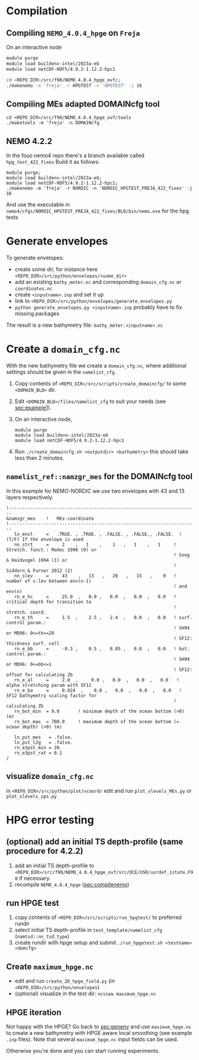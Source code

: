 * Compilation
** Compiling =NEMO_4.0.4_hpge= on =Freja= <<sec:compilenemo>>

   On an interactive node
   #+BEGIN_SRC bash
     module purge
     module load buildenv-intel/2023a-eb
     module load netCDF-HDF5/4.9.2-1.12.2-hpc1

     cd <REPO_DIR>/src/f90/NEMO_4.0.4_hpge_ovf/;
     ./makenemo -m 'freja' -r HPGTEST -n 'HPGTEST' -j 16
   #+END_SRC

** Compiling MEs adapted DOMAINcfg tool
   #+BEGIN_SRC shell
     cd <REPO_DIR>/src/f90/NEMO_4.0.4_hpge_ovf/tools
     ./maketools -m 'freja' -n DOMAINcfg
   #+END_SRC

** NEMO 4.2.2
   In the fouo nemo4 repo there's a branch available called =hpg_test_422_fixes=
   Build it as follows:
   #+BEGIN_SRC
   module purge;
   module load buildenv-intel/2023a-eb;
   module load netCDF-HDF5/4.9.2-1.12.2-hpc1;
   ./makenemo -m 'freja' -r NORDIC -n 'NORDIC_HPGTEST_FREJA_422_fixes' -j 16
   #+END_SRC
   And use the executable in =nemo4/cfgs/NORDIC_HPGTEST_FREJA_422_fixes/BLD/bin/nemo.exe= for the hpg tests

* Generate envelopes <<sec:genenv>>
  To generate envelopes:
  - create some dir, for instance here ~<REPO_DIR>/src/python/envelopes/<some_dir>~
  - add an existing =bathy_meter.nc= and corresponding =domain_cfg.nc= or =coordinates.nc=
  - create =<inputname>.inp= and set it up
  - link to =<REPO_DIR>/src/python/envelopes/generate_envelopes.py=
  - ~python generate_envelopes.py <inputname>.inp~
    probably have to fix missing packages

  The result is a new bathymetry file: =bathy_meter.<inputname>.nc=

* Create a =domain_cfg.nc=
  With the new bathymetry file we create a =domain_cfg.nc=, where
  additional settings should be given in the =namelist_cfg=.

   1. Copy contents of =<REPO_DIR>/src/scripts/create_domaincfg/= to some =<DOMAIN_BLD>= dir.
   2. Edit =<DOMAIN_BLD>/files/namelist_cfg= to suit your needs (see [[sec:example1]]).
   3. On an interactive node,
      #+BEGIN_SRC
      module purge
      module load buildenv-intel/2023a-eb
      module load netCDF-HDF5/4.9.2-1.12.2-hpc1
      #+END_SRC
   4. Run ~./create_domaincfg.sh <outputdir> <bathymetry>~
      this should take less than 2 minutes.

** =namelist_ref::namzgr_mes= for the DOMAINcfg tool <<sec:example1>>

    In this example for NEMO-NORDIC we use two envelopes with 43 and 13 layers respectively.

#+BEGIN_SRC
!-----------------------------------------------------------------------
&namzgr_mes    !   MEs-coordinate
!-----------------------------------------------------------------------
   ln_envl     =   .TRUE. , .TRUE. , .FALSE. , .FALSE., .FALSE.  ! (T/F) If the envelope is used
   nn_strt     =     2    ,   1    ,    1   ,   1    ,   1     ! Stretch. funct.: Madec 1996 (0) or
                                                               ! Song & Haidvogel 1994 (1) or
                                                               ! Siddorn & Furner 2012 (2)
   nn_slev     =     43    ,   13   ,   20   ,   15   ,    0   ! number of s-lev between env(n-1)
                                                               ! and env(n)
   rn_e_hc     =     25.0  ,   0.0 ,   0.0  ,   0.0  ,   0.0   ! critical depth for transition to
                                                               ! stretch. coord.
   rn_e_th     =     1.5  ,    2.5 ,   2.4  ,   0.0  ,   0.0   ! surf. control param.:
                                                               ! SH94 or MD96: 0<=th<=20
                                                               ! SF12: thickness surf. cell
   rn_e_bb     =     -0.3 ,    0.5 ,   0.85 ,   0.0  ,   0.0   ! bot. control param.:
                                                               ! SH94 or MD96: 0<=bb<=1
                                                               ! SF12: offset for calculating Zb
   rn_e_al     =     2.0  ,     0.0 ,   0.0  ,   0.0  ,   0.0   ! alpha stretching param with SF12
   rn_e_ba     =     0.024  ,    0.0 ,   0.0  ,   0.0  ,   0.0   ! SF12 bathymetry scaling factor for
                                                               ! calculating Zb
   rn_bot_min  = 9.0       ! minimum depth of the ocean bottom (>0) (m)
   rn_bot_max  = 700.0     ! maximum depth of the ocean bottom (= ocean depth) (>0) (m)

   ln_pst_mes   = .false.
   ln_pst_l2g   = .false.
   rn_e3pst_min = 20.
   rn_e3pst_rat = 0.1
/
#+END_SRC

** visualize =domain_cfg.nc=
    in ~<REPO_DIR>/src/python/plot/vcoord/~
    edit and run =plot_vlevels_MEs.py= or =plot_vlevels_zps.py=

* HPG error testing
** (optional) add an initial TS depth-profile (same procedure for 4.2.2)
   1. add an initial TS depth-profile to
       =<REPO_DIR>/src/f90/NEMO_4.0.4_hpge_ovf/src/OCE/USR/usrdef_istate.F90=
       if necessary.
   2. recompile =NEMO_4.0.4_hpge= ([[sec:compilenemo]])

** run HPGE test
   1. copy contents of =<REPO_DIR>/src/scripts/run_hpgtest/= to preferred rundir
   2. select initial TS depth-profile in =test_template/namelist_cfg= (=namtsd::nn_tsd_type=)
   3. create rundir with hpge setup and submit
      =./run_hpgetest.sh <testname> <domcfg>=

** Create =maximum_hpge.nc=
   - edit and run =create_2D_hpge_field.py= (in =<REPO_DIR>/src/python/envelopes=)
   - (optional) visualize in the test dir: =ncview maximum_hpge.nc=

** HPGE iteration
   Not happy with the HPGE? Go back to [[sec:genenv]] and use
    =maximum_hpge.nc= to create a new bathymetry with HPGE aware local
    smoothing (see example =.inp= files). Note that several
    =maximum_hpge.nc= input fields can be used.

   Otherwise you're done and you can start running experiments.
